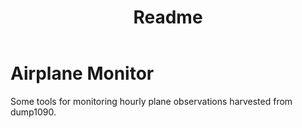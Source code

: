 #+title: Readme
* Airplane Monitor
Some tools for monitoring hourly plane observations harvested from dump1090.
